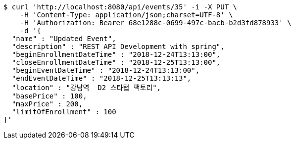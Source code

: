 [source,bash]
----
$ curl 'http://localhost:8080/api/events/35' -i -X PUT \
    -H 'Content-Type: application/json;charset=UTF-8' \
    -H 'Authorization: Bearer 68e1288c-0699-497c-bacb-b2d3fd878933' \
    -d '{
  "name" : "Updated Event",
  "description" : "REST API Development with spring",
  "beginEnrollmentDateTime" : "2018-12-24T13:13:00",
  "closeEnrollmentDateTime" : "2018-12-25T13:13:00",
  "beginEventDateTime" : "2018-12-24T13:13:00",
  "endEventDateTime" : "2018-12-25T13:13:13",
  "location" : "강남역  D2 스타텁 팩토리",
  "basePrice" : 100,
  "maxPrice" : 200,
  "limitOfEnrollment" : 100
}'
----